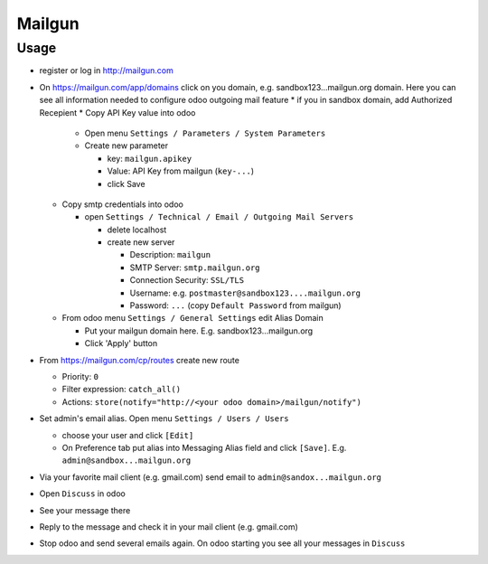 =========
 Mailgun
=========

Usage
=====

* register or log in http://mailgun.com
* On https://mailgun.com/app/domains click on you domain, e.g. sandbox123...mailgun.org domain. Here you can see all information needed to configure odoo outgoing mail feature
  * if you in sandbox domain, add Authorized Recepient
  * Copy API Key value into odoo
  
    * Open menu ``Settings / Parameters / System Parameters``
    * Create new parameter
  
      * key: ``mailgun.apikey``
      * Value: API Key from mailgun (``key-...``)
      * click Save
  
  * Copy smtp credentials into odoo

    * open ``Settings / Technical / Email / Outgoing Mail Servers``

      * delete localhost
      * create new server

        * Description: ``mailgun``
        * SMTP Server: ``smtp.mailgun.org``
        * Connection Security: ``SSL/TLS``
        * Username: e.g. ``postmaster@sandbox123....mailgun.org``
        * Password: ``...`` (copy ``Default Password`` from mailgun)

  * From odoo menu ``Settings / General Settings`` edit Alias Domain
  
    * Put your mailgun domain here. E.g. sandbox123...mailgun.org
    * Click 'Apply' button

* From https://mailgun.com/cp/routes create new route

  * Priority: ``0``
  * Filter expression: ``catch_all()``
  * Actions: ``store(notify="http://<your odoo domain>/mailgun/notify")``

* Set admin's email alias. Open menu ``Settings / Users / Users``

  * choose your user and click ``[Edit]``
  * On Preference tab put alias into Messaging Alias field and click ``[Save]``. E.g. ``admin@sandbox...mailgun.org``

* Via your favorite mail client (e.g. gmail.com) send email to ``admin@sandox...mailgun.org``
* Open ``Discuss`` in odoo
* See your message there
* Reply to the message and check it in your mail client (e.g. gmail.com)
* Stop odoo and send several emails again. On odoo starting you see all your messages in ``Discuss``




